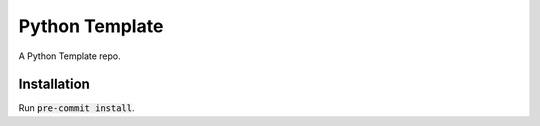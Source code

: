 ---------------
Python Template
---------------

|Contributor Covenant|

A Python Template repo.

************
Installation
************

Run :code:`pre-commit install`.

.. |Contributor Covenant| image:: https://img.shields.io/badge/Contributor%20Covenant-2.1-4baaaa.svg :target: code_of_conduct.md
